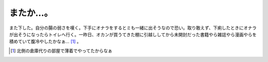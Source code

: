 またか…。
==========

また下した。自分の腸の弱さを嘆く。下手にオナラをするとミも一緒に出そうなので恐い。取り敢えず、下痢したときにオナラが出そうになったらトイレへ行く。一昨日、オカンが買うてきた棚に引越ししてから未開封だった書籍やら雑誌やら漫画やらを積めていて腹冷やしたかなぁ… [#]_ 。




.. [#] 北側の倉庫代りの部屋で薄着でやってたからなぁ


.. author:: default
.. categories:: nonsense,life
.. tags::
.. comments::
